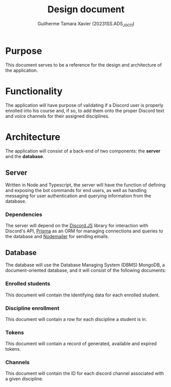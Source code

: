 #+title: Design document
#+author: Guilherme Tamara Xavier (20231SS.ADS_J0011)

* Purpose
This document serves to be a reference for the design and architecture of the application.
* Functionality
The application will have purpose of validating if a Discord user is properly enrolled into his course and, if so, to add them onto the proper Discord text and voice channels for their assigned disciplines.
* Architecture
The application will consist of a back-end of two components: the *server* and the *database*.
** Server
Written in Node and Typescript, the server will have the function of defining and exposing the bot commands for end users, as well as handling messaging for user authentication and querying information from the database.

*** Dependencies
The server will depend on the [[https://discord.js.org/][Discord.JS]] library for interaction with Discord's API, [[https://www.npmjs.com/package/prisma][Prisma]] as an ORM for managing connections and queries to the database and
[[https://www.npmjs.com/package/nodemailer][Nodemailer]] for sending emails.
** Database
The database will use the Database Managing System (DBMS) MongoDB, a document-oriented database, and it will consist of the following documents:
*** Enrolled students
This document will contain the identifying data for each enrolled student.
*** Discipline enrollment
This document will contain a row for each discipline a student is in.
*** Tokens
This document will contain a record of generated, available and expired tokens.
*** Channels
This document will contain the ID for each discord channel associated with a given discipline.
